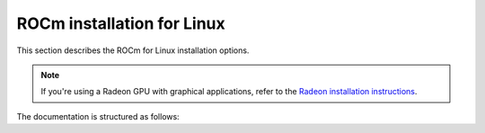 .. meta::
  :description: ROCm installation for Linux
  :keywords: ROCm installation, AMD, ROCm, Package manager, AMDGPU

.. _rocm-install-home:

****************************************************************
ROCm installation for Linux
****************************************************************

This section describes the ROCm for Linux installation options.

.. note::
    If you're using a Radeon GPU with graphical applications, refer to the
    `Radeon installation instructions <https://rocm.docs.amd.com/projects/radeon/en/latest/index.html>`_.
    
.. grid:: 2
    :gutter: 3

    .. grid-item-card:: Install ROCm
      
       * :doc:`Quick start <install/quick-start>` - recommended for new users
       * :doc:`Detailed install <install/detailed-install>` - includes explanations

    .. grid-item-card:: Install deep learning frameworks

       * :doc:`PyTorch <install/3rd-party/pytorch-install>`
       * :doc:`TensorFlow <install/3rd-party/tensorflow-install>`
       * :doc:`JAX <install/3rd-party/jax-install>`


The documentation is structured as follows:

.. grid:: 2
    :gutter: 3

    .. grid-item-card:: How to

        * :doc:`Run Docker containers <how-to/docker>`
        * :doc:`Use Spack <how-to/spack>`
        * :doc:`Configuring MI300 for pass-through on Cloud Hypervisor <how-to/MI300-Passthrough>`

    .. grid-item-card:: Reference

        * :doc:`reference/docker-image-support-matrix`
        * :doc:`reference/package-manager-integration`
        * :doc:`reference/system-requirements`
        * :doc:`reference/3rd-party-support-matrix`
        * :doc:`Troubleshooting <reference/install-faq>`
        * :doc:`reference/user-kernel-space-compat-matrix`
        
